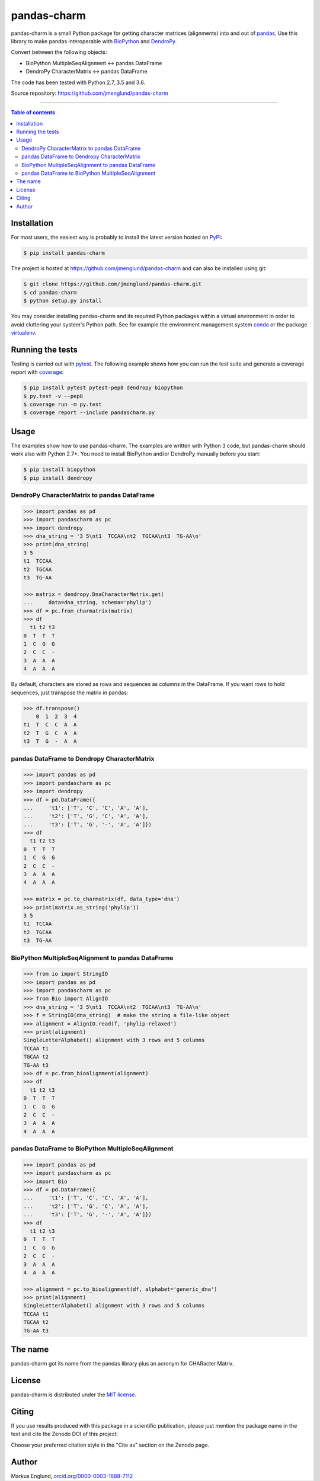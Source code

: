 pandas-charm
============

|Build-Status| |Coverage-Status| |PyPI-Status| |License| |DOI-URI|

pandas-charm is a small Python package for getting character
matrices (alignments) into and out of `pandas <http://pandas.pydata.org>`_.
Use this library to make pandas interoperable with
`BioPython <http://biopython.org>`_ and `DendroPy <http://dendropy.org>`_.

Convert between the following objects:

* BioPython MultipleSeqAlignment <-> pandas DataFrame
* DendroPy CharacterMatrix <-> pandas DataFrame

The code has been tested with Python 2.7, 3.5 and 3.6.

Source repository: `<https://github.com/jmenglund/pandas-charm>`_

------------------------------------------

.. contents:: Table of contents
   :backlinks: none
   :local:


Installation
------------

For most users, the easiest way is probably to install the latest version
hosted on `PyPI <https://pypi.python.org/>`_:

.. code-block::

    $ pip install pandas-charm

The project is hosted at https://github.com/jmenglund/pandas-charm and
can also be installed using git:

.. code-block::

    $ git clone https://github.com/jmenglund/pandas-charm.git
    $ cd pandas-charm
    $ python setup.py install


You may consider installing pandas-charm and its required Python packages
within a virtual environment in order to avoid cluttering your system's
Python path. See for example the environment management system
`conda <http://conda.pydata.org>`_ or the package
`virtualenv <https://virtualenv.pypa.io/en/latest/>`_.


Running the tests
-----------------

Testing is carried out with `pytest <http://pytest.org>`_. The following
example shows how you can run the test suite and generate a coverage report
with `coverage <https://coverage.readthedocs.io/>`_:

.. code-block::

    $ pip install pytest pytest-pep8 dendropy biopython
    $ py.test -v --pep8
    $ coverage run -m py.test
    $ coverage report --include pandascharm.py


Usage
-----

The examples show how to use pandas-charm. The examples are
written with Python 3 code, but pandas-charm should work also with
Python 2.7+. You need to install BioPython and/or DendroPy manually
before you start:

.. code-block::

    $ pip install biopython
    $ pip install dendropy


DendroPy CharacterMatrix to pandas DataFrame
~~~~~~~~~~~~~~~~~~~~~~~~~~~~~~~~~~~~~~~~~~~~

.. code-block:: pycon

    >>> import pandas as pd
    >>> import pandascharm as pc
    >>> import dendropy
    >>> dna_string = '3 5\nt1  TCCAA\nt2  TGCAA\nt3  TG-AA\n'
    >>> print(dna_string)
    3 5
    t1  TCCAA
    t2  TGCAA
    t3  TG-AA

    >>> matrix = dendropy.DnaCharacterMatrix.get(
    ...     data=dna_string, schema='phylip')
    >>> df = pc.from_charmatrix(matrix)
    >>> df
      t1 t2 t3
    0  T  T  T
    1  C  G  G
    2  C  C  -
    3  A  A  A
    4  A  A  A

By default, characters are stored as rows and sequences as columns
in the DataFrame. If you want rows to hold sequences, just transpose
the matrix in pandas:

.. code-block:: pycon

    >>> df.transpose()
        0  1  2  3  4
    t1  T  C  C  A  A
    t2  T  G  C  A  A
    t3  T  G  -  A  A


pandas DataFrame to Dendropy CharacterMatrix
~~~~~~~~~~~~~~~~~~~~~~~~~~~~~~~~~~~~~~~~~~~~

.. code-block:: pycon

    >>> import pandas as pd
    >>> import pandascharm as pc
    >>> import dendropy
    >>> df = pd.DataFrame({
    ...     't1': ['T', 'C', 'C', 'A', 'A'],
    ...     't2': ['T', 'G', 'C', 'A', 'A'],
    ...     't3': ['T', 'G', '-', 'A', 'A']})
    >>> df
      t1 t2 t3
    0  T  T  T
    1  C  G  G
    2  C  C  -
    3  A  A  A
    4  A  A  A

    >>> matrix = pc.to_charmatrix(df, data_type='dna')
    >>> print(matrix.as_string('phylip'))
    3 5
    t1  TCCAA
    t2  TGCAA
    t3  TG-AA


BioPython MultipleSeqAlignment to pandas DataFrame
~~~~~~~~~~~~~~~~~~~~~~~~~~~~~~~~~~~~~~~~~~~~~~~~~~

.. code-block:: pycon

    >>> from io import StringIO
    >>> import pandas as pd
    >>> import pandascharm as pc
    >>> from Bio import AlignIO
    >>> dna_string = '3 5\nt1  TCCAA\nt2  TGCAA\nt3  TG-AA\n'
    >>> f = StringIO(dna_string)  # make the string a file-like object
    >>> alignment = AlignIO.read(f, 'phylip-relaxed')
    >>> print(alignment)
    SingleLetterAlphabet() alignment with 3 rows and 5 columns
    TCCAA t1
    TGCAA t2
    TG-AA t3
    >>> df = pc.from_bioalignment(alignment)
    >>> df
      t1 t2 t3
    0  T  T  T
    1  C  G  G
    2  C  C  -
    3  A  A  A
    4  A  A  A


pandas DataFrame to BioPython MultipleSeqAlignment
~~~~~~~~~~~~~~~~~~~~~~~~~~~~~~~~~~~~~~~~~~~~~~~~~~

.. code-block:: pycon

    >>> import pandas as pd
    >>> import pandascharm as pc
    >>> import Bio
    >>> df = pd.DataFrame({
    ...     't1': ['T', 'C', 'C', 'A', 'A'],
    ...     't2': ['T', 'G', 'C', 'A', 'A'],
    ...     't3': ['T', 'G', '-', 'A', 'A']})
    >>> df
      t1 t2 t3
    0  T  T  T
    1  C  G  G
    2  C  C  -
    3  A  A  A
    4  A  A  A

    >>> alignment = pc.to_bioalignment(df, alphabet='generic_dna')
    >>> print(alignment)
    SingleLetterAlphabet() alignment with 3 rows and 5 columns
    TCCAA t1
    TGCAA t2
    TG-AA t3


The name
--------

pandas-charm got its name from the pandas library plus an acronym for
CHARacter Matrix.


License
-------

pandas-charm is distributed under the `MIT license <https://opensource.org/licenses/MIT>`_.


Citing
------

If you use results produced with this package in a scientific
publication, please just mention the package name in the text and
cite the Zenodo DOI of this project:

|DOI-URI|

Choose your preferred citation style in the "Cite as" section on the Zenodo
page.


Author
------

Markus Englund, `orcid.org/0000-0003-1688-7112 <http://orcid.org/0000-0003-1688-7112>`_


.. |Build-Status| image:: https://travis-ci.org/jmenglund/pandas-charm.svg?branch=master
   :target: https://travis-ci.org/jmenglund/pandas-charm
   :alt: Build status
.. |Coverage-Status| image:: https://codecov.io/gh/jmenglund/pandas-charm/branch/master/graph/badge.svg
   :target: https://codecov.io/gh/jmenglund/pandas-charm
   :alt: Coverage status
.. |PyPI-Status| image:: https://img.shields.io/pypi/v/pandas-charm.svg
   :target: https://pypi.python.org/pypi/pandas-charm
   :alt: PyPI status
.. |License| image:: https://img.shields.io/pypi/l/pandas-charm.svg
   :target: https://raw.githubusercontent.com/jmenglund/pandas-charm/master/LICENSE.txt
   :alt: License
.. |DOI-URI| image:: https://zenodo.org/badge/62513333.svg
   :target: https://zenodo.org/badge/latestdoi/62513333
   :alt: DOI
